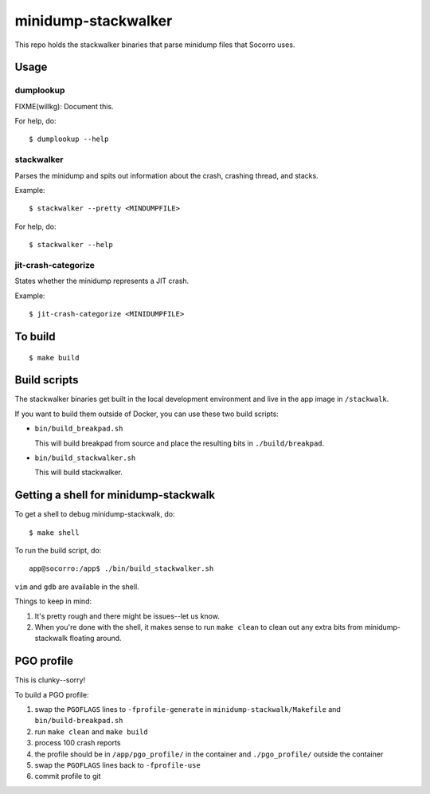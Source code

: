 ====================
minidump-stackwalker
====================

This repo holds the stackwalker binaries that parse minidump files that Socorro
uses.


Usage
=====

dumplookup
----------

FIXME(willkg): Document this.

For help, do::

  $ dumplookup --help


stackwalker
-----------

Parses the minidump and spits out information about the crash, crashing thread,
and stacks.

Example::

  $ stackwalker --pretty <MINDUMPFILE>


For help, do::

  $ stackwalker --help


jit-crash-categorize
--------------------

States whether the minidump represents a JIT crash.

Example::

  $ jit-crash-categorize <MINIDUMPFILE>


To build
========

::

    $ make build


Build scripts
=============

The stackwalker binaries get built in the local development environment and live
in the app image in ``/stackwalk``.

If you want to build them outside of Docker, you can use these two build
scripts:

* ``bin/build_breakpad.sh``

  This will build breakpad from source and place the resulting bits in
  ``./build/breakpad``.

* ``bin/build_stackwalker.sh``

  This will build stackwalker.


Getting a shell for minidump-stackwalk
======================================

To get a shell to debug minidump-stackwalk, do::

    $ make shell

To run the build script, do::

    app@socorro:/app$ ./bin/build_stackwalker.sh

``vim`` and ``gdb`` are available in the shell.

Things to keep in mind:

1. It's pretty rough and there might be issues--let us know.
2. When you're done with the shell, it makes sense to run ``make clean`` to
   clean out any extra bits from minidump-stackwalk floating around.


PGO profile
===========

This is clunky--sorry!

To build a PGO profile:

1. swap the ``PGOFLAGS`` lines to ``-fprofile-generate`` in
   ``minidump-stackwalk/Makefile`` and ``bin/build-breakpad.sh``
2. run ``make clean`` and ``make build``
3. process 100 crash reports
4. the profile should be in ``/app/pgo_profile/`` in the container and ``./pgo_profile/``
   outside the container
5. swap the ``PGOFLAGS`` lines back to ``-fprofile-use``
6. commit profile to git
